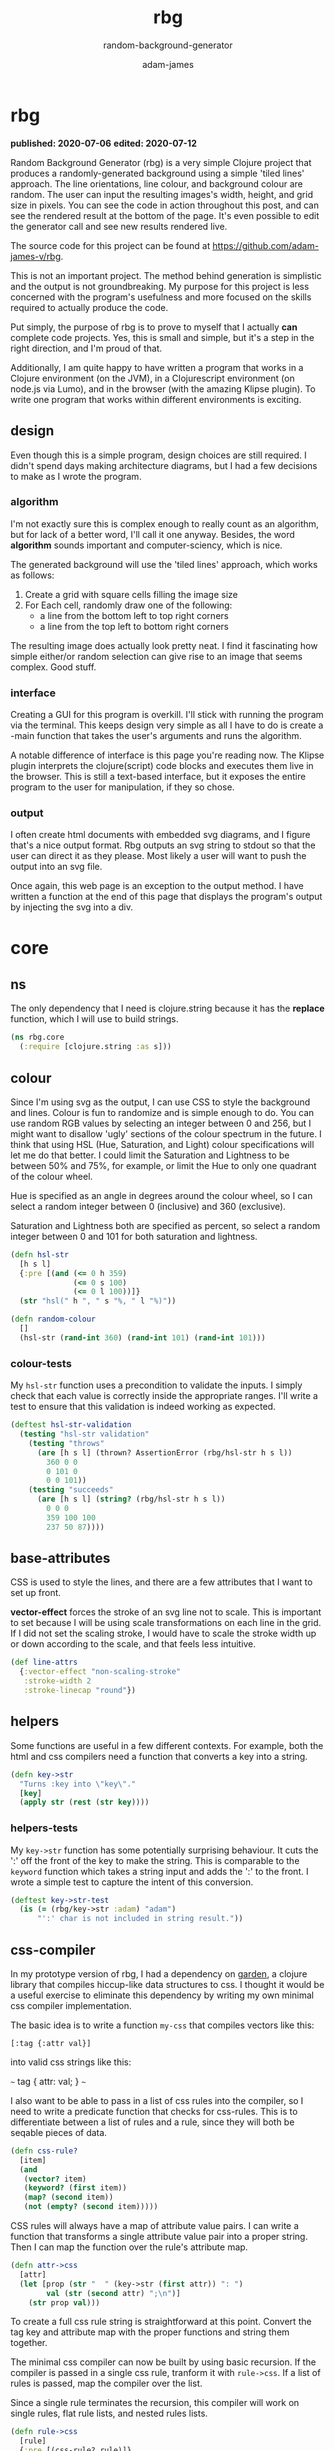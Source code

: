 * ;; :nx:
#+Title: rbg
#+SUBTITLE: random-background-generator
#+AUTHOR: adam-james
#+STARTUP: overview
#+PROPERTY: header-args :cache yes :noweb yes :results inline :mkdirp yes :padline yes :async
#+EXCLUDE_TAGS: nx
#+OPTIONS: toc:nil

** deps.edn
#+NAME: deps.edn
#+begin_src clojure :tangle ./deps.edn
{:deps 
 {org.clojure/clojure            {:mvn/version "1.10.1"}
  org.clojure/clojurescript      {:mvn/version "1.10.597"}}}

#+end_src

* rbg
*published: 2020-07-06*
*edited: 2020-07-12*

Random Background Generator (rbg) is a very simple Clojure project that produces a randomly-generated background using a simple 'tiled lines' approach. The line orientations, line colour, and background colour are random. The user can input the resulting images's width, height, and grid size in pixels. You can see the code in action throughout this post, and can see the rendered result at the bottom of the page. It's even possible to edit the generator call and see new results rendered live.

The source code for this project can be found at [[https://github.com/adam-james-v/rbg]].

This is not an important project. The method behind generation is simplistic and the output is not groundbreaking. My purpose for this project is less concerned with the program's usefulness and more focused on the skills required to actually produce the code.

Put simply, the purpose of rbg is to prove to myself that I actually *can* complete code projects. Yes, this is small and simple, but it's a step in the right direction, and I'm proud of that.

Additionally, I am quite happy to have written a program that works in a Clojure environment (on the JVM), in a Clojurescript environment (on node.js via Lumo), and in the browser (with the amazing Klipse plugin). To write one program that works within different environments is exciting.


** design
Even though this is a simple program, design choices are still required. I didn't spend days making architecture diagrams, but I had a few decisions to make as I wrote the program.

*** algorithm
I'm not exactly sure this is complex enough to really count as an algorithm, but for lack of a better word, I'll call it one anyway. Besides, the word *algorithm* sounds important and computer-sciency, which is nice.

The generated background will use the 'tiled lines' approach, which works as follows:

1. Create a grid with square cells filling the image size
2. For Each cell, randomly draw one of the following:
   - a line from the bottom left to top right corners
   - a line from the top left to bottom right corners

The resulting image does actually look pretty neat. I find it fascinating how simple either/or random selection can give rise to an image that seems complex. Good stuff.

*** interface
Creating a GUI for this program is overkill. I'll stick with running the program via the terminal. This keeps design very simple as all I have to do is create a -main function that takes the user's arguments and runs the algorithm.

A notable difference of interface is this page you're reading now. The Klipse plugin interprets the clojure(script) code blocks and executes them live in the browser. This is still a text-based interface, but it exposes the entire program to the user for manipulation, if they so chose.

*** output
I often create html documents with embedded svg diagrams, and I figure that's a nice output format. Rbg outputs an svg string to stdout so that the user can direct it as they please. Most likely a user will want to push the output into an svg file.

Once again, this web page is an exception to the output method. I have written a function at the end of this page that displays the program's output by injecting the svg into a div.

* core
** ns
The only dependency that I need is clojure.string because it has the *replace* function, which I will use to build strings.

#+BEGIN_SRC clojure :tangle ./src/rbg/core.cljc
(ns rbg.core
  (:require [clojure.string :as s]))

#+END_SRC

*** test-ns :nx:
#+BEGIN_SRC clojure :tangle ./test/rbg/core_test.cljc
(ns rbg.core-test
  (:require [clojure.test :refer [deftest is testing]]
            [rbg.core :as rbg]))

#+END_SRC

** colour
Since I'm using svg as the output, I can use CSS to style the background and lines. Colour is fun to randomize and is simple enough to do. You can use random RGB values by selecting an integer between 0 and 256, but I might want to disallow 'ugly' sections of the colour spectrum in the future. I think that using HSL (Hue, Saturation, and Light) colour specifications will let me do that better. I could limit the Saturation and Lightness to be between 50% and 75%, for example, or limit the Hue to only one quadrant of the colour wheel.

Hue is specified as an angle in degrees around the colour wheel, so I can select a random integer between 0 (inclusive) and 360 (exclusive).

Saturation and Lightness both are specified as percent, so select a random integer between 0 and 101 for both saturation and lightness.

#+BEGIN_SRC clojure :tangle ./src/rbg/core.cljc
(defn hsl-str
  [h s l]
  {:pre [(and (<= 0 h 359)
              (<= 0 s 100)
              (<= 0 l 100))]}
  (str "hsl(" h ", " s "%, " l "%)"))

(defn random-colour
  []
  (hsl-str (rand-int 360) (rand-int 101) (rand-int 101)))

#+END_SRC

*** colour-tests
My ~hsl-str~ function uses a precondition to validate the inputs. I simply check that each value is correctly inside the appropriate ranges. I'll write a test to ensure that this validation is indeed working as expected.

#+BEGIN_SRC clojure :tangle ./test/rbg/core_test.cljc
(deftest hsl-str-validation
  (testing "hsl-str validation"
    (testing "throws"
      (are [h s l] (thrown? AssertionError (rbg/hsl-str h s l))
        360 0 0
        0 101 0
        0 0 101))
    (testing "succeeds"
      (are [h s l] (string? (rbg/hsl-str h s l))
        0 0 0
        359 100 100
        237 50 87))))

#+END_SRC

** base-attributes
CSS is used to style the lines, and there are a few attributes that I want to set up front.

**vector-effect** forces the stroke of an svg line not to scale. This is important to set because I will be using scale transformations on each line in the grid. If I did not set the scaling stroke, I would have to scale the stroke width up or down according to the scale, and that feels less intuitive.

#+BEGIN_SRC clojure :tangle ./src/rbg/core.cljc
(def line-attrs
  {:vector-effect "non-scaling-stroke"
   :stroke-width 2
   :stroke-linecap "round"})

#+END_SRC

** helpers
Some functions are useful in a few different contexts. For example, both the html and css compilers need a function that converts a key into a string.

#+BEGIN_SRC clojure :tangle ./src/rbg/core.cljc
(defn key->str
  "Turns :key into \"key\"."
  [key]
  (apply str (rest (str key))))

#+END_SRC

*** helpers-tests
My ~key->str~ function has some potentially surprising behaviour. It cuts the ':' off the front of the key to make the string. This is comparable to the ~keyword~ function which takes a string input and adds the ':' to the front. I wrote a simple test to capture the intent of this conversion.

#+BEGIN_SRC clojure :tangle ./test/rbg/core_test.cljc
(deftest key->str-test
  (is (= (rbg/key->str :adam) "adam")
      "':' char is not included in string result."))

#+END_SRC

** css-compiler
In my prototype version of rbg, I had a dependency on [[https://github.com/noprompt/garden][garden]], a clojure library that compiles hiccup-like data structures to css. I thought it would be a useful exercise to eliminate this dependency by writing my own minimal css compiler implementation.

The basic idea is to write a function ~my-css~ that compiles vectors like this:

~[:tag {:attr val}]~

into valid css strings like this:

~~~
tag {
  attr: val;
}
~~~

I also want to be able to pass in a list of css rules into the compiler, so I need to write a predicate function that checks for css-rules. This is to differentiate between a list of rules and a rule, since they will both be seqable pieces of data.

#+BEGIN_SRC clojure :tangle ./src/rbg/core.cljc
(defn css-rule?
  [item]
  (and 
   (vector? item)
   (keyword? (first item))
   (map? (second item))
   (not (empty? (second item)))))

#+END_SRC

CSS rules will always have a map of attribute value pairs. I can write a function that transforms a single attribute value pair into a proper string. Then I can map the function over the rule's attribute map.

#+BEGIN_SRC clojure :tangle ./src/rbg/core.cljc
(defn attr->css
  [attr]
  (let [prop (str "  " (key->str (first attr)) ": ")
        val (str (second attr) ";\n")]
    (str prop val)))

#+END_SRC

To create a full css rule string is straightforward at this point. Convert the tag key and attribute map with the proper functions and string them together.

The minimal css compiler can now be built by using basic recursion. If the compiler is passed in a single css rule, tranform it with ~rule->css~. If a list of rules is passed, map the compiler over the list. 

Since a single rule terminates the recursion, this compiler will work on single rules, flat rule lists, and nested rules lists.

#+BEGIN_SRC clojure :tangle ./src/rbg/core.cljc
(defn rule->css
  [rule]
  {:pre [(css-rule? rule)]}
  (let [tag (str (key->str (first rule)) " {\n")
        attrs (apply str (map attr->css (second rule)))]
    (str tag attrs "}")))

(defn my-css
  [rule]
  (if (css-rule? rule)
    (rule->css rule)
    (apply str (interpose "\n\n" 
                          (concat (map my-css 
                                       (filter css-rule? rule)))))))

#+END_SRC

*** css-compiler-tests
For my minimal compiler, I have written a minimal test that simply checks for correct output given a valid css rule. I also have one test confirming that the predicate-based precondition correctly throws an AssertionError when an invalid data structure is passed into the compiler.

#+BEGIN_SRC clojure :tangle ./test/rbg/core_test.cljc
(deftest rule->css-validation-test
  (is (thrown? AssertionError (rbg/rule->css [:p]))))

(deftest my-css-test
  (is (= (rbg/my-css [:tag {:attr "value"}])
         "tag {\n  attr: value;\n}"))
  (is (= (rbg/my-css (list [:tag1 {:a "val-a"}]
                           [:tag2 {:b "val-b"}]))
         "tag1 {\n  a: val-a;\n}\n\ntag2 {\n  b: val-b;\n}")))

#+END_SRC

** html-compiler
My prototype rbg version also used [[https://github.com/weavejester/hiccup][hiccup]] to compile html snippets, a dependency I worked to eliminate for this small project. The ideas behind my html compiler implementation are very similar to how I build the css compiler, so I begin by creating a predicate to check for valid hiccup data structures, which look like this:

~[:tag {:optional map} "inner"]~

The compiled html string is:

~~~
<tag optional='map'>
  inner
</tag>
~~~

#+BEGIN_SRC clojure :tangle ./src/rbg/core.cljc
(defn hiccup?
  [item]
  (and
   (vector? item)
   (keyword? (first item))))

#+END_SRC

The key in a hiccup vector corresponds to the html tag, and the optional attributes map can show up as properties inside the opening tag. I created three functions to handle the string creation for tags, attributes, and tags containing properties.

#+BEGIN_SRC clojure :tangle ./src/rbg/core.cljc
(defn key->tags
  [key]
  (let [tag (key->str key)
        o (str "<" tag ">")
        c (str "<" "/" tag ">\n")]
    [o c]))

(defn insert-props
  [tag props]
  (if (> (count props) 0)
    (s/replace tag #">" (str " " props ">"))
    tag))

(defn attr->html
  [attr]
  (let [prop (str (key->str (first attr)) "='")
        val (str (second attr) "' ")]
    (str prop val)))

#+END_SRC

The css compiler did not have to consider nested CSS rules, so simply mapping the compiler over a list of rules was sufficient to build the desired structure. The html compiler must handle the more complicated case of having both lists of hiccup items as well as nested hiccup items. So, the ~hiccup->html~ function contains a cond to handle the various possibilities.

The compiler is built in a simple manner by either compiling the single hiccup item or calling the compiler recursively over a list of hiccup items.

#+BEGIN_SRC clojure :tangle ./src/rbg/core.cljc
(declare my-html)
(defn hiccup->html
  [[k m & content]]
  (let [[o c] (key->tags k)
        [m content] (if (map? m)
                      [m (if content content (list nil))]
                      [{} (conj content m)])
        props (apply str (map attr->html m))
        o (insert-props o props)]
    (cond
      ;; snippet is empty
      (not (first content))
      (str o c)
      ;; snippet contains a string
      (and (string? (first content)) (= (count content) 1))
      (str o (first content) c)
      ;; snippet contains nested snippets
      :else
      (str o (my-html content) c))))

(defn my-html
  [hiccup]
  (if (hiccup? hiccup)
    (hiccup->html hiccup)
    (apply str
           (concat (map my-html hiccup)))))
#+END_SRC

** svg-elements
Now that I have a css and html compiler, I can create functions that build up the hiccup structure for my background. I will use svg to contain the image and can embed the css in a CDATA tag inside the svg, which I can also wrap up into a function.

The background colour can be controlled easily by drawing a rectangle element over the entire svg, so I need a rectangle function.

#+BEGIN_SRC clojure :tangle ./src/rbg/core.cljc
(defn svg
  [[w h sc] content]
  [:svg {:width w
         :height h
         :viewbox (str "0 0 " w " " h)
         :xmlns "http://www.w3.org/2000/svg"}
   [:g {:transform (str "scale(" sc ")")} content]])

(defn svg-style
  "Wraps a css string in CDATA tags for embedding inside svg elements."
  [css-str]
  [:style {:type "text/css"}
   (str "<" "![CDATA[\n"
        css-str
        "]]" ">")])

(defn rectangle
  [w h]
  [:rect {:width w
          :height h}])

#+END_SRC

When I created my prototype, I handled line moves by wrapping every line element in a group which had a translate transformation applied to it. This worked ok, but creates very large svg files since every line element has both a <g> tag and the line tag. To keep the data created smaller, I changed my approach to line movement by creating a move-line function. 

The ~move-line~ function works by adding the x and y translation directly to the line element's properties. This elminates the need for group tags in the final SVG, keeping the size down.

#+BEGIN_SRC clojure :tangle ./src/rbg/core.cljc
(defn line
  [a b]
  (let [[x1 y1] a
        [x2 y2] b]
    [:line {:x1 x1
            :y1 y1
            :x2 x2
            :y2 y2}]))

(defn move-line
  [[x y] line]
  (let [[ox1 oy1 ox2 oy2] (map #(get-in line [1 %]) [:x1 :y1 :x2 :y2])
        [nx1 nx2] (map + [ox1 ox2] (repeat x))
        [ny1 ny2] (map + [oy1 oy2] (repeat y))]
    (assoc line 1 {:x1 nx1 :y1 ny1 :x2 nx2 :y2 ny2})))

#+END_SRC

** generator
All of the pieces are built so I can now wire them together with some generators. First, I generate the background data by creating a grid according to the width, height, and cell size values. Each cell will either have a forward-slash line (/) or backslash line (\), randomly selected. This is handled by the for construction in the ~gen-data~ function. 

Clojure's vectors are like a hash map mapping indices to values, so you can randomly select either line with ~(get lines (rand-int 2))~.

#+BEGIN_SRC clojure :tangle ./src/rbg/core.cljc
(defn gen-data
  [w h sc]
  (let [lines [(line [0 0] [1 1])
               (line [0 1] [1 0])]]
    (concat
     [(rectangle (/ w sc) (/ h sc))]
     (for [x (range (/ w sc))
           y (range (/ h sc))]
       (move-line [x y] (get lines (rand-int 2)))))))

#+END_SRC

The css is just randomly selected colours for the lines and the background. To create the final background data structure, all I have to do is wrap the data and css with the svg-style and svg functions defined earlier.

#+BEGIN_SRC clojure :tangle ./src/rbg/core.cljc
(defn gen-css
  []
  (let [bg-col (random-colour)
        l-col (random-colour)]
    [[:line (assoc line-attrs :stroke l-col)]
     [:rect (assoc {} :fill bg-col)]]))

(defn gen-bg
  [w h sc]
  {:pre [(>= sc 5)]}
  (svg [w h sc] (conj
       (gen-data w h sc)
       (svg-style (my-css (gen-css))))))

#+END_SRC

*** generator-tests
I placed a restriction on the cell scale size to prevent the user from creating single pixel cells. Since the program generates line elements for every cell, the total amount of data generated can grow rapidly when you specify a large image size and small scale. 5px is the minimum size enforced by a precondition check. This test confirms that the precondition validation is working correctly.

#+BEGIN_SRC clojure :tangle ./test/rbg/core_test.cljc
(deftest gen-bg-validation-test
  (testing "gen-bg input validation"
    (is (thrown? AssertionError (rbg/gen-bg 10 10 1)) 
        "fails with sc < 5")
    (is (rbg/hiccup? (rbg/gen-bg 5 5 5))
        "succeeds with sc >= 5")))

#+END_SRC

** -main :nx:
The main namespace is only used in clj/cljs on the desktop. In the browser, gen-bg is called directly.

#+BEGIN_SRC clojure :tangle ./src/rbg/core.cljc
(defn str->int [s]
  #?(:clj  (java.lang.Integer/parseInt s)
     :cljs (js/parseInt s)))

(defn wxh
  [size]
  (map str->int (s/split size #"x")))

(defn -main
  ([]
   (-main "1920x1080" "10"))

  ([size sc]
   (let [[w h] (wxh size)
         sc (str->int sc)]
     (println (my-html (gen-bg w h sc))))))

#+END_SRC
** -main-klipse
The -main function in the context of this post is built to inject the svg directly into the DOM. On the desktop, this following snippet is not included in the source code as it has no meaning in that context.

This code selects the canvas div and injects the svg.

#+BEGIN_SRC clojure
(def bg (gen-bg 300 200 10))
(defn -main []
  (let [canvas (js/document.getElementById "canvas")]
    (set! (.-innerHTML canvas) (my-html bg))))

(do (-main) nil)

#+END_SRC

The result of all that hard work:

#+BEGIN_SRC clojure
[:div#canvas]
#+END_SRC

I'm quite proud of that. :)

* run :nx:
You can run rbg in your terminal using clj:

Navigate to the project's top-level folder (where deps.edn file is) and run: 

~clj -m rbg.core~ which prints an svg string to output. 

The default arguments are a size of "1920x1080" and a cell size of 10 pixels.

You can run with custom resolutions and cell sizes by passing arguments:

~clj -m rbg.core 500x300 10~

CAUTION: a small cell size will result in a very large SVG file. Recommmended minimum is a cell size of 10 pixels. 

You can also run this program with a Clojurescript environment. I like lumo:

~lumo --classpath src -m rbg.core~
* scratch :nx:
#+BEGIN_SRC clojure
(load-file "src/rbg/core.cljc")
(load-file "test/rbg/core_test.cljc")
(clojure.test/run-tests 'rbg.core-test)
#+END_SRC
